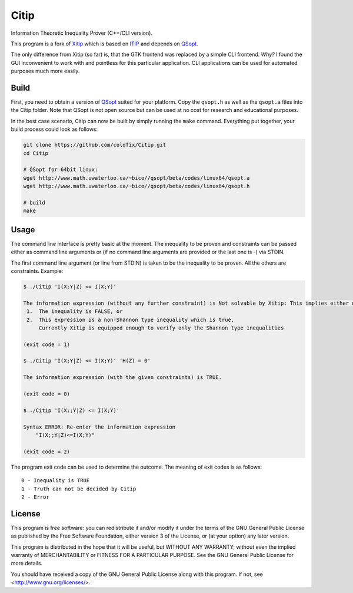 Citip
=====

Information Theoretic Inequality Prover (C++/CLI version).

This program is a fork of Xitip_ which is based on ITIP_ and depends on
QSopt_.

The only difference from Xitip (so far) is, that the GTK frontend was
replaced by a simple CLI frontend. *Why?* I found the GUI inconvenient to
work with and pointless for this particular application. CLI applications
can be used for automated purposes much more easily.

.. _Xitip: http://xitip.epfl.ch/
.. _ITIP: http://user-www.ie.cuhk.edu.hk/~ITIP/
.. _QSopt: http://www.math.uwaterloo.ca/~bico/qsopt/


Build
-----

First, you need to obtain a version of QSopt_ suited for your platform. Copy
the ``qsopt.h`` as well as the ``qsopt.a`` files into the Citip folder. Note
that QSopt is not open source but can be used at no cost for research and
educational purposes.

In the best case scenario, Citip can now be built by simply running the
``make`` command. Everything put together, your build process could look as
follows:

.. code-block:: bash

    git clone https://github.com/coldfix/Citip.git
    cd Citip

    # QSopt for 64bit linux:
    wget http://www.math.uwaterloo.ca/~bico//qsopt/beta/codes/linux64/qsopt.a
    wget http://www.math.uwaterloo.ca/~bico//qsopt/beta/codes/linux64/qsopt.h

    # build
    make


Usage
-----

The command line interface is pretty basic at the moment. The inequality to
be proven and constraints can be passed either as command line arguments or
(if no command line arguments are provided or the last one is -) via STDIN.

The first command line argument (or line from STDIN) is taken to be the
inequality to be proven. All the others are constraints. Example:

.. code-block:: bash

    $ ./Citip 'I(X;Y|Z) <= I(X;Y)'

    The information expression (without any further constraint) is Not solvable by Xitip: This implies either of the following situations
     1.	 The inequality is FALSE, or
     2.	 This expression is a non-Shannon type inequality which is true.
     	 Currently Xitip is equipped enough to verify only the Shannon type inequalities

    (exit code = 1)

    $ ./Citip 'I(X;Y|Z) <= I(X;Y)' 'H(Z) = 0'

    The information expression (with the given constraints) is TRUE.

    (exit code = 0)

    $ ./Citip 'I(X;;Y|Z) <= I(X;Y)'

    Syntax ERROR: Re-enter the information expression
    	"I(X;;Y|Z)<=I(X;Y)"

    (exit code = 2)

The program exit code can be used to determine the outcome. The meaning of
exit codes is as follows::

    0 - Inequality is TRUE
    1 - Truth can not be decided by Citip
    2 - Error


License
-------

This program is free software: you can redistribute it and/or modify
it under the terms of the GNU General Public License as published by
the Free Software Foundation, either version 3 of the License, or
(at your option) any later version.

This program is distributed in the hope that it will be useful,
but WITHOUT ANY WARRANTY; without even the implied warranty of
MERCHANTABILITY or FITNESS FOR A PARTICULAR PURPOSE.  See the
GNU General Public License for more details.

You should have received a copy of the GNU General Public License
along with this program.  If not, see <http://www.gnu.org/licenses/>.
